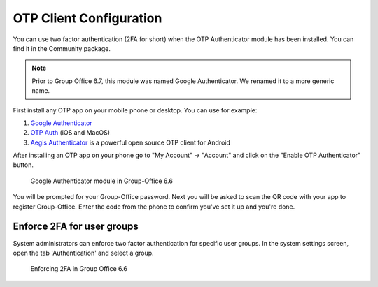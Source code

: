 .. _otp:

OTP Client Configuration
========================

You can use two factor authentication (2FA for short) when the OTP Authenticator module has been installed. You can
find it in the Community package.

.. note:: Prior to Group Office 6.7, this module was named Google Authenticator. We renamed it to a more generic name.

First install any OTP app on your mobile phone or desktop. You can use for example:

1. `Google Authenticator <https://play.google.com/store/apps/details?id=com.google.android.apps.authenticator2&hl=nl>`_
2. `OTP Auth <https://itunes.apple.com/us/app/otp-auth/id659877384>`_ (iOS and MacOS)
3. `Aegis Authenticator <https://getaegis.app>`_ is a powerful open source OTP client for Android

After installing an OTP app on your phone go to "My Account" -> "Account" and 
click on the "Enable OTP Authenticator" button.

.. figure:: ../../_static/google-authenticator.png
	 :alt: Google Authenticator

	 Google Authenticator module in Group-Office 6.6

You will be prompted for your Group-Office password. Next you will be asked to 
scan the QR code with your app to register Group-Office. Enter the code from 
the phone to confirm you've set it up and you're done.

Enforce 2FA for user groups
---------------------------

System administrators can enforce two factor authentication for specific user groups. In the system settings screen,
open the tab 'Authentication' and select a group.

.. figure:: ../../_static/system-settings/otp-system-settings.png
	:alt: Force 2FA for user groups

	Enforcing 2FA in Group Office 6.6

